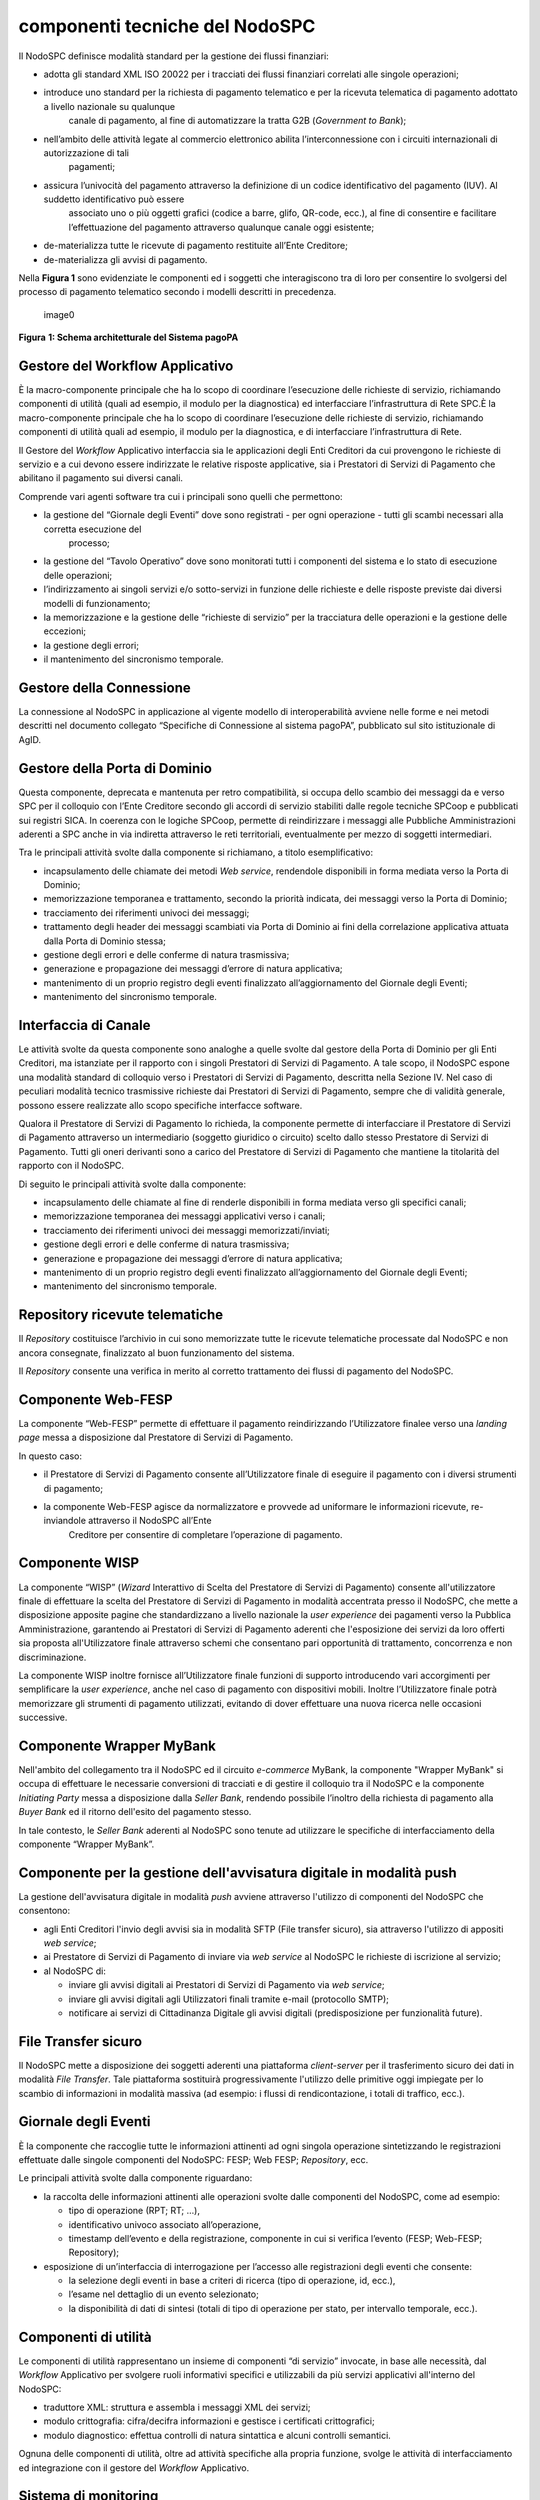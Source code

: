componenti tecniche del NodoSPC
===============================

Il NodoSPC definisce modalità standard per la gestione dei flussi
finanziari:

-  adotta gli standard XML ISO 20022 per i tracciati dei flussi
   finanziari correlati alle singole operazioni;

-  

   introduce uno standard per la richiesta di pagamento telematico e per la ricevuta telematica di pagamento adottato a livello nazionale su qualunque
      canale di pagamento, al fine di automatizzare la tratta G2B
      (*Government to Bank*);

-  

   nell’ambito delle attività legate al commercio elettronico abilita l’interconnessione con i circuiti internazionali di autorizzazione di tali
      pagamenti;

-  

   assicura l’univocità del pagamento attraverso la definizione di un codice identificativo del pagamento (IUV). Al suddetto identificativo può essere
      associato uno o più oggetti grafici (codice a barre, glifo,
      QR-code, ecc.), al fine di consentire e facilitare l’effettuazione
      del pagamento attraverso qualunque canale oggi esistente;

-  de-materializza tutte le ricevute di pagamento restituite all’Ente
   Creditore;

-  de-materializza gli avvisi di pagamento.

Nella **Figura 1** sono evidenziate le componenti ed i soggetti che
interagiscono tra di loro per consentire lo svolgersi del processo di
pagamento telematico secondo i modelli descritti in precedenza.

.. figure:: ../images/bbd_architettura.png
   :alt: image0
   :width: 5.51181in
   :height: 3.85849in

   image0

**Figura** **1: Schema architetturale del Sistema pagoPA**

Gestore del Workflow Applicativo
--------------------------------

È la macro-componente principale che ha lo scopo di coordinare
l’esecuzione delle richieste di servizio, richiamando componenti di
utilità (quali ad esempio, il modulo per la diagnostica) ed
interfacciare l’infrastruttura di Rete SPC.È la macro-componente
principale che ha lo scopo di coordinare l’esecuzione delle richieste di
servizio, richiamando componenti di utilità quali ad esempio, il modulo
per la diagnostica, e di interfacciare l’infrastruttura di Rete.

Il Gestore del *Workflow* Applicativo interfaccia sia le applicazioni
degli Enti Creditori da cui provengono le richieste di servizio e a cui
devono essere indirizzate le relative risposte applicative, sia i
Prestatori di Servizi di Pagamento che abilitano il pagamento sui
diversi canali.

Comprende vari agenti software tra cui i principali sono quelli che
permettono:

-  

   la gestione del “Giornale degli Eventi” dove sono registrati - per ogni operazione - tutti gli scambi necessari alla corretta esecuzione del
      processo;

-  la gestione del “Tavolo Operativo” dove sono monitorati tutti i
   componenti del sistema e lo stato di esecuzione delle operazioni;

-  l’indirizzamento ai singoli servizi e/o sotto-servizi in funzione
   delle richieste e delle risposte previste dai diversi modelli di
   funzionamento;

-  la memorizzazione e la gestione delle “richieste di servizio” per la
   tracciatura delle operazioni e la gestione delle eccezioni;

-  la gestione degli errori;

-  il mantenimento del sincronismo temporale.

Gestore della Connessione
-------------------------

La connessione al NodoSPC in applicazione al vigente modello di
interoperabilità avviene nelle forme e nei metodi descritti nel
documento collegato “Specifiche di Connessione al sistema pagoPA”,
pubblicato sul sito istituzionale di AgID.

Gestore della Porta di Dominio
------------------------------

Questa componente, deprecata e mantenuta per retro compatibilità, si
occupa dello scambio dei messaggi da e verso SPC per il colloquio con
l’Ente Creditore secondo gli accordi di servizio stabiliti dalle regole
tecniche SPCoop e pubblicati sui registri SICA. In coerenza con le
logiche SPCoop, permette di reindirizzare i messaggi alle Pubbliche
Amministrazioni aderenti a SPC anche in via indiretta attraverso le reti
territoriali, eventualmente per mezzo di soggetti intermediari.

Tra le principali attività svolte dalla componente si richiamano, a
titolo esemplificativo:

-  incapsulamento delle chiamate dei metodi *Web service*, rendendole
   disponibili in forma mediata verso la Porta di Dominio;
-  memorizzazione temporanea e trattamento, secondo la priorità
   indicata, dei messaggi verso la Porta di Dominio;
-  tracciamento dei riferimenti univoci dei messaggi;
-  trattamento degli header dei messaggi scambiati via Porta di Dominio
   ai fini della correlazione applicativa attuata dalla Porta di Dominio
   stessa;
-  gestione degli errori e delle conferme di natura trasmissiva;
-  generazione e propagazione dei messaggi d’errore di natura
   applicativa;
-  mantenimento di un proprio registro degli eventi finalizzato
   all’aggiornamento del Giornale degli Eventi;
-  mantenimento del sincronismo temporale.

Interfaccia di Canale
---------------------

Le attività svolte da questa componente sono analoghe a quelle svolte
dal gestore della Porta di Dominio per gli Enti Creditori, ma istanziate
per il rapporto con i singoli Prestatori di Servizi di Pagamento. A tale
scopo, il NodoSPC espone una modalità standard di colloquio verso i
Prestatori di Servizi di Pagamento, descritta nella Sezione IV. Nel caso
di peculiari modalità tecnico trasmissive richieste dai Prestatori di
Servizi di Pagamento, sempre che di validità generale, possono essere
realizzate allo scopo specifiche interfacce software.

Qualora il Prestatore di Servizi di Pagamento lo richieda, la componente
permette di interfacciare il Prestatore di Servizi di Pagamento
attraverso un intermediario (soggetto giuridico o circuito) scelto dallo
stesso Prestatore di Servizi di Pagamento. Tutti gli oneri derivanti
sono a carico del Prestatore di Servizi di Pagamento che mantiene la
titolarità del rapporto con il NodoSPC.

Di seguito le principali attività svolte dalla componente:

-  incapsulamento delle chiamate al fine di renderle disponibili in
   forma mediata verso gli specifici canali;
-  memorizzazione temporanea dei messaggi applicativi verso i canali;
-  tracciamento dei riferimenti univoci dei messaggi
   memorizzati/inviati;
-  gestione degli errori e delle conferme di natura trasmissiva;
-  generazione e propagazione dei messaggi d’errore di natura
   applicativa;
-  mantenimento di un proprio registro degli eventi finalizzato
   all’aggiornamento del Giornale degli Eventi;
-  mantenimento del sincronismo temporale.

Repository ricevute telematiche
-------------------------------

Il *Repository* costituisce l’archivio in cui sono memorizzate tutte le
ricevute telematiche processate dal NodoSPC e non ancora consegnate,
finalizzato al buon funzionamento del sistema.

Il *Repository* consente una verifica in merito al corretto trattamento
dei flussi di pagamento del NodoSPC.

Componente Web-FESP
-------------------

La componente “Web-FESP” permette di effettuare il pagamento
reindirizzando l’Utilizzatore finalee verso una *landing page* messa a
disposizione dal Prestatore di Servizi di Pagamento.

In questo caso:

-  il Prestatore di Servizi di Pagamento consente all’Utilizzatore
   finale di eseguire il pagamento con i diversi strumenti di pagamento;

-  

   la componente Web-FESP agisce da normalizzatore e provvede ad uniformare le informazioni ricevute, re-inviandole attraverso il NodoSPC all’Ente
      Creditore per consentire di completare l’operazione di pagamento.

Componente WISP
---------------

La componente “WISP” (*Wizard* Interattivo di Scelta del Prestatore di
Servizi di Pagamento) consente all'utilizzatore finale di effettuare la
scelta del Prestatore di Servizi di Pagamento in modalità accentrata
presso il NodoSPC, che mette a disposizione apposite pagine che
standardizzano a livello nazionale la *user experience* dei pagamenti
verso la Pubblica Amministrazione, garantendo ai Prestatori di Servizi
di Pagamento aderenti che l'esposizione dei servizi da loro offerti sia
proposta all'Utilizzatore finale attraverso schemi che consentano pari
opportunità di trattamento, concorrenza e non discriminazione.

La componente WISP inoltre fornisce all’Utilizzatore finale funzioni di
supporto introducendo vari accorgimenti per semplificare la *user
experience*, anche nel caso di pagamento con dispositivi mobili. Inoltre
l’Utilizzatore finale potrà memorizzare gli strumenti di pagamento
utilizzati, evitando di dover effettuare una nuova ricerca nelle
occasioni successive.

Componente Wrapper MyBank
-------------------------

Nell'ambito del collegamento tra il NodoSPC ed il circuito *e-commerce*
MyBank, la componente "Wrapper MyBank" si occupa di effettuare le
necessarie conversioni di tracciati e di gestire il colloquio tra il
NodoSPC e la componente *Initiating Party* messa a disposizione dalla
*Seller Bank*, rendendo possibile l’inoltro della richiesta di pagamento
alla *Buyer Bank* ed il ritorno dell'esito del pagamento stesso.

In tale contesto, le *Seller Bank* aderenti al NodoSPC sono tenute ad
utilizzare le specifiche di interfacciamento della componente “Wrapper
MyBank”.

Componente per la gestione dell'avvisatura digitale in modalità push
--------------------------------------------------------------------

La gestione dell'avvisatura digitale in modalità *push* avviene
attraverso l'utilizzo di componenti del NodoSPC che consentono:

-  agli Enti Creditori l'invio degli avvisi sia in modalità SFTP (File
   transfer sicuro), sia attraverso l'utilizzo di appositi *web
   service*;
-  ai Prestatore di Servizi di Pagamento di inviare via *web service* al
   NodoSPC le richieste di iscrizione al servizio;
-  al NodoSPC di:

   -  inviare gli avvisi digitali ai Prestatori di Servizi di Pagamento
      via *web service*;
   -  inviare gli avvisi digitali agli Utilizzatori finali tramite
      e-mail (protocollo SMTP);
   -  notificare ai servizi di Cittadinanza Digitale gli avvisi digitali
      (predisposizione per funzionalità future).

File Transfer sicuro
--------------------

Il NodoSPC mette a disposizione dei soggetti aderenti una piattaforma
*client-server* per il trasferimento sicuro dei dati in modalità *File
Transfer*. Tale piattaforma sostituirà progressivamente l'utilizzo delle
primitive oggi impiegate per lo scambio di informazioni in modalità
massiva (ad esempio: i flussi di rendicontazione, i totali di traffico,
ecc.).

Giornale degli Eventi
---------------------

È la componente che raccoglie tutte le informazioni attinenti ad ogni
singola operazione sintetizzando le registrazioni effettuate dalle
singole componenti del NodoSPC: FESP; Web FESP; *Repository*, ecc.

Le principali attività svolte dalla componente riguardano:

-  la raccolta delle informazioni attinenti alle operazioni svolte dalle
   componenti del NodoSPC, come ad esempio:

   -  tipo di operazione (RPT; RT; …),
   -  identificativo univoco associato all’operazione,
   -  timestamp dell’evento e della registrazione, componente in cui si
      verifica l’evento (FESP; Web-FESP; Repository);

-  esposizione di un’interfaccia di interrogazione per l’accesso alle
   registrazioni degli eventi che consente:

   -  la selezione degli eventi in base a criteri di ricerca (tipo di
      operazione, id, ecc.),
   -  l’esame nel dettaglio di un evento selezionato;
   -  la disponibilità di dati di sintesi (totali di tipo di operazione
      per stato, per intervallo temporale, ecc.).

Componenti di utilità
---------------------

Le componenti di utilità rappresentano un insieme di componenti “di
servizio” invocate, in base alle necessità, dal *Workflow* Applicativo
per svolgere ruoli informativi specifici e utilizzabili da più servizi
applicativi all'interno del NodoSPC:

-  traduttore XML: struttura e assembla i messaggi XML dei servizi;
-  modulo crittografia: cifra/decifra informazioni e gestisce i
   certificati crittografici;
-  modulo diagnostico: effettua controlli di natura sintattica e alcuni
   controlli semantici.

Ognuna delle componenti di utilità, oltre ad attività specifiche alla
propria funzione, svolge le attività di interfacciamento ed integrazione
con il gestore del *Workflow* Applicativo.

Sistema di monitoring
---------------------

Il sistema di *monitoring* svolge attività di controllo complessivo per
quanto attiene alle tematiche di monitoraggio. Tale componente deve
essere considerata come una entità logica indipendente, con un proprio
*workflow* specifico e proprie regole di funzionamento, in grado,
quindi, di verificare malfunzionamenti e condizioni di errore di
qualsiasi altro modulo.

Nel sistema di *monitoring* è allocata la funzione di *throttling* che
limita l’utilizzo del Sistema pagoPA oltre le possibilità di carico da
cui possa conseguire il verificarsi di disservizi generali. Tale
funzionalità viene innescata automaticamente nel caso in cui un Ente
Creditore tenti di avviare, nell’unità di tempo, un numero di operazioni
di pagamento superiori ai fabbisogni da esso stesso dichiarati. Le
regole di *throttling* sono indicate nel documento “*Indicatori di
qualità per i Soggetti Aderenti*” pubblicato sul sito istituzionale
dell’Agenzia per l’Italia Digitale.

Sistema di Gestione del Tavolo Operativo
----------------------------------------

Il sistema ha lo scopo di fornire il supporto necessario alle attività
del Tavolo Operativo, monitorando le altre componenti applicative e
avendo accesso alle informazioni relative ad ogni richiesta di
intervento.

Fra le funzioni di supporto al Tavolo operativo è messo a disposizione
un sistema di *Interactive Voice Response* (IVR, Risposta Vocale
Interattiva) per istradare le chiamate vocali, integrato a un sistema di
*trouble-ticketing* per tracciare tutte le attività di assistenza.

Controlli
---------

Tutti i flussi/dati scambiati e previsti dai Servizi di Nodo devono
risultare conformi agli Standard di Servizio.

Qualora fosse riscontrata una mancata conformità a detti Standard di
Servizio, il soggetto ricevente ha l’obbligo:

-  di bloccare l’esecuzione del relativo flusso elaborativo e di
   trattamento dei dati;
-  rendere disponibile un’evidenza dello stato del flusso a fronte di
   una eventuale situazione di blocco del flusso stesso.

Servizi applicativi opzionali
-----------------------------

Rientrano in questa tipologia le funzioni che il Servizio mette a
disposizione dei soggetti appartenenti al Dominio e che possono da
questi essere utilizzate nell’ambito dello svolgimento delle proprie
attività.

Totali di traffico
~~~~~~~~~~~~~~~~~~

Il servizio di quadratura dei flussi di traffico mette a disposizione
dei soggetti appartenenti al Dominio che ne facciano richiesta, un
flusso periodico relativo a tutte le interazioni (RPT e RT) transitate
attraverso il NodoSPC e di stretta pertinenza del singolo richiedente.

Il NodoSPC mette a disposizione dell’Ente Creditore e del Prestatore di
Servizi di Pagamento gli strumenti per la ricezione di tali flussi.

Il periodo temporale durante il quale saranno disponibili i flussi
relativi ai “Totali di Traffico” non potrà superare i 10 giorni di
calendario e sarà comunque pubblicato sul sito dell’Agenzia per l’Italia
Digitale.
